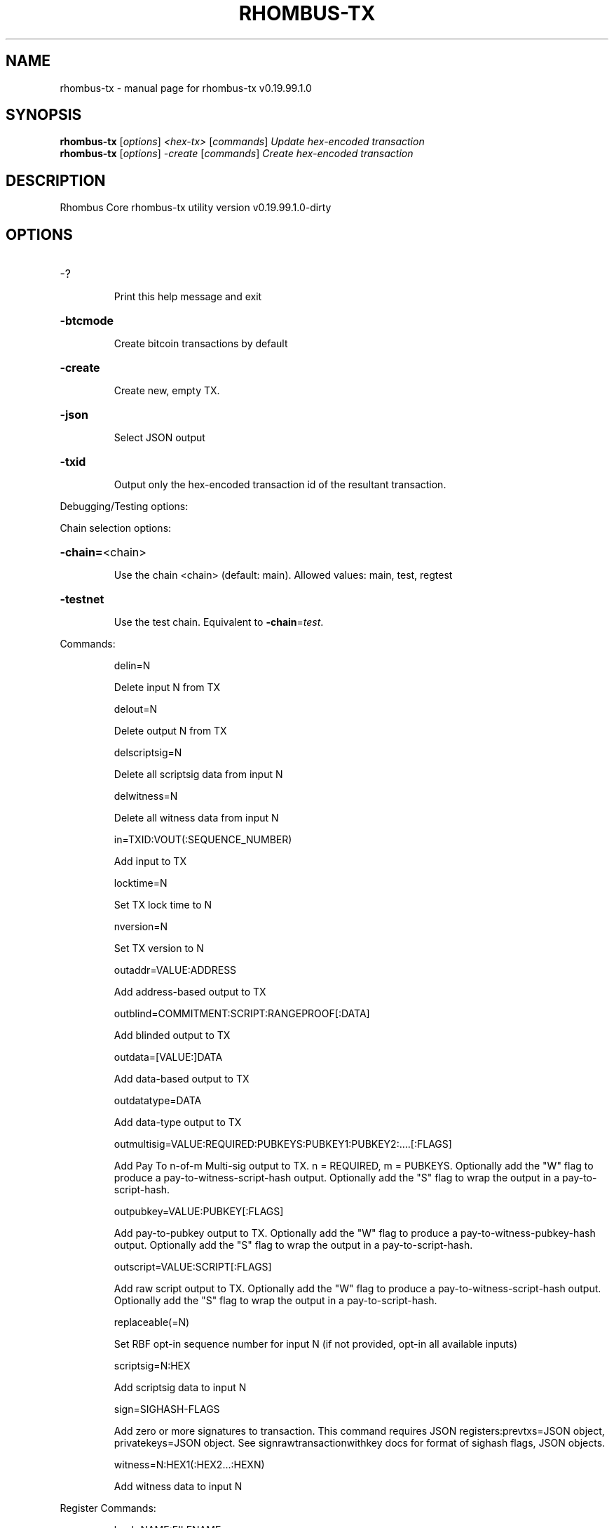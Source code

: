 .\" DO NOT MODIFY THIS FILE!  It was generated by help2man 1.47.11.
.TH RHOMBUS-TX "1" "October 2019" "rhombus-tx v0.19.99.1.0" "User Commands"
.SH NAME
rhombus-tx \- manual page for rhombus-tx v0.19.99.1.0
.SH SYNOPSIS
.B rhombus-tx
[\fI\,options\/\fR] \fI\,<hex-tx> \/\fR[\fI\,commands\/\fR]  \fI\,Update hex-encoded transaction\/\fR
.br
.B rhombus-tx
[\fI\,options\/\fR] \fI\,-create \/\fR[\fI\,commands\/\fR]   \fI\,Create hex-encoded transaction\/\fR
.SH DESCRIPTION
Rhombus Core rhombus\-tx utility version v0.19.99.1.0\-dirty
.SH OPTIONS
.HP
\-?
.IP
Print this help message and exit
.HP
\fB\-btcmode\fR
.IP
Create bitcoin transactions by default
.HP
\fB\-create\fR
.IP
Create new, empty TX.
.HP
\fB\-json\fR
.IP
Select JSON output
.HP
\fB\-txid\fR
.IP
Output only the hex\-encoded transaction id of the resultant transaction.
.PP
Debugging/Testing options:
.PP
Chain selection options:
.HP
\fB\-chain=\fR<chain>
.IP
Use the chain <chain> (default: main). Allowed values: main, test,
regtest
.HP
\fB\-testnet\fR
.IP
Use the test chain. Equivalent to \fB\-chain\fR=\fI\,test\/\fR.
.PP
Commands:
.IP
delin=N
.IP
Delete input N from TX
.IP
delout=N
.IP
Delete output N from TX
.IP
delscriptsig=N
.IP
Delete all scriptsig data from input N
.IP
delwitness=N
.IP
Delete all witness data from input N
.IP
in=TXID:VOUT(:SEQUENCE_NUMBER)
.IP
Add input to TX
.IP
locktime=N
.IP
Set TX lock time to N
.IP
nversion=N
.IP
Set TX version to N
.IP
outaddr=VALUE:ADDRESS
.IP
Add address\-based output to TX
.IP
outblind=COMMITMENT:SCRIPT:RANGEPROOF[:DATA]
.IP
Add blinded output to TX
.IP
outdata=[VALUE:]DATA
.IP
Add data\-based output to TX
.IP
outdatatype=DATA
.IP
Add data\-type output to TX
.IP
outmultisig=VALUE:REQUIRED:PUBKEYS:PUBKEY1:PUBKEY2:....[:FLAGS]
.IP
Add Pay To n\-of\-m Multi\-sig output to TX. n = REQUIRED, m = PUBKEYS.
Optionally add the "W" flag to produce a
pay\-to\-witness\-script\-hash output. Optionally add the "S" flag to
wrap the output in a pay\-to\-script\-hash.
.IP
outpubkey=VALUE:PUBKEY[:FLAGS]
.IP
Add pay\-to\-pubkey output to TX. Optionally add the "W" flag to produce a
pay\-to\-witness\-pubkey\-hash output. Optionally add the "S" flag to
wrap the output in a pay\-to\-script\-hash.
.IP
outscript=VALUE:SCRIPT[:FLAGS]
.IP
Add raw script output to TX. Optionally add the "W" flag to produce a
pay\-to\-witness\-script\-hash output. Optionally add the "S" flag to
wrap the output in a pay\-to\-script\-hash.
.IP
replaceable(=N)
.IP
Set RBF opt\-in sequence number for input N (if not provided, opt\-in all
available inputs)
.IP
scriptsig=N:HEX
.IP
Add scriptsig data to input N
.IP
sign=SIGHASH\-FLAGS
.IP
Add zero or more signatures to transaction. This command requires JSON
registers:prevtxs=JSON object, privatekeys=JSON object. See
signrawtransactionwithkey docs for format of sighash flags, JSON
objects.
.IP
witness=N:HEX1(:HEX2...:HEXN)
.IP
Add witness data to input N
.PP
Register Commands:
.IP
load=NAME:FILENAME
.IP
Load JSON file FILENAME into register NAME
.IP
set=NAME:JSON\-STRING
.IP
Set register NAME to given JSON\-STRING
.SH COPYRIGHT
Copyright (C) 2017-2019 The Rhombus Core developers
Copyright (C) 2009-2019 The Bitcoin Core developers

Please contribute if you find Rhombus Core useful. Visit <https://rhombus.io/>
for further information about the software.
The source code is available from <https://github.com/rhombus/rhombus-core>.

This is experimental software.
Distributed under the MIT software license, see the accompanying file COPYING
or <https://opensource.org/licenses/MIT>
